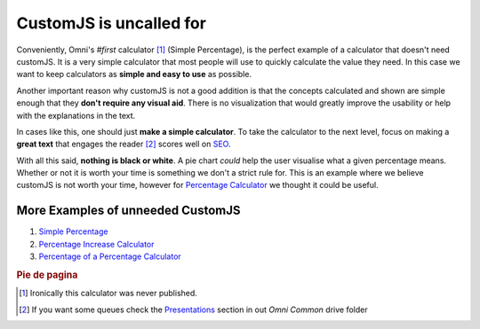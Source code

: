 .. _uneeded:

CustomJS is uncalled for
~~~~~~~~~~~~~~~~~~~~~~~~

Conveniently, Omni's *#first* calculator [#f1]_ (Simple Percentage), is the perfect example of a calculator that doesn't need customJS. It is a very simple calculator that most people will use to quickly calculate the value they need. In this case we want to keep calculators as **simple and easy to use** as possible. 

Another important reason why customJS is not a good addition is that the concepts calculated and shown are simple enough that they **don't require any visual aid**. There is no visualization that would greatly improve the usability or help with the explanations in the text. 

In cases like this, one should just **make a simple calculator**. To take the calculator to the next level, focus on making a **great text** that engages the reader [#f2]_ scores well on `SEO <https://drive.google.com/drive/u/0/folders/1I2HJsbPei6VbLoTQ328CGBCF_AEb2RGy>`__. 

With all this said, **nothing is black or white**. A pie chart *could* help the user visualise what a given percentage means. Whether or not it is worth your time is something we don't a strict rule for. This is an example where we believe customJS is not worth your time, however for `Percentage Calculator <https://www.omnicalculator.com/all/percentage>`__ we thought it could be useful.

More Examples of unneeded CustomJS
''''''''''''''''''''''''''''''''''

#. `Simple Percentage <https://www.omnicalculator.com/all/percentage-app>`__
#. `Percentage Increase Calculator <https://www.omnicalculator.com/math/percentage-increase>`__
#. `Percentage of a Percentage Calculator <https://www.omnicalculator.com/math/percentage-of-percentage>`__

.. rubric:: Pie de pagina

.. [#f1] Ironically this calculator was never published.

.. [#f2] If you want some queues check the `Presentations <https://drive.google.com/drive/u/0/folders/1LiCI8WAhOQtjetKkt90lRCjcX0eSwP3V>`__ section in out *Omni Common* drive folder
